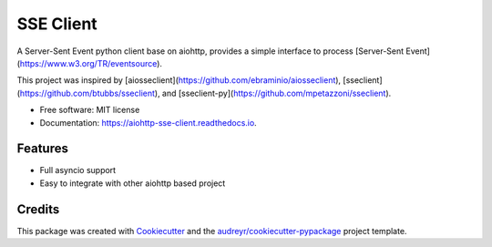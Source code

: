 ==========
SSE Client
==========


.. image:: https://img.shields.io/pypi/v/aiohttp_sse_client.svg
        :target: https://pypi.python.org/pypi/aiohttp_sse_client

.. image:: https://img.shields.io/travis/rtfol/aiohttp-sse-client.svg
        :target: https://travis-ci.org/rtfol/aiohttp-sse-client

.. image:: https://readthedocs.org/projects/aiohttp-sse-client/badge/?version=latest
        :target: https://aiohttp-sse-client.readthedocs.io/en/latest/?badge=latest
        :alt: Documentation Status


.. image:: https://pyup.io/repos/github/rtfol/aiohttp-sse-client/shield.svg
     :target: https://pyup.io/repos/github/rtfol/aiohttp-sse-client/
     :alt: Updates



A Server-Sent Event python client base on aiohttp, provides a simple interface to process [Server-Sent Event](https://www.w3.org/TR/eventsource).

This project was inspired by [aiosseclient](https://github.com/ebraminio/aiosseclient),
[sseclient](https://github.com/btubbs/sseclient), and [sseclient-py](https://github.com/mpetazzoni/sseclient).


* Free software: MIT license
* Documentation: https://aiohttp-sse-client.readthedocs.io.


Features
--------

* Full asyncio support
* Easy to integrate with other aiohttp based project

Credits
-------

This package was created with Cookiecutter_ and the `audreyr/cookiecutter-pypackage`_ project template.

.. _Cookiecutter: https://github.com/audreyr/cookiecutter
.. _`audreyr/cookiecutter-pypackage`: https://github.com/audreyr/cookiecutter-pypackage
